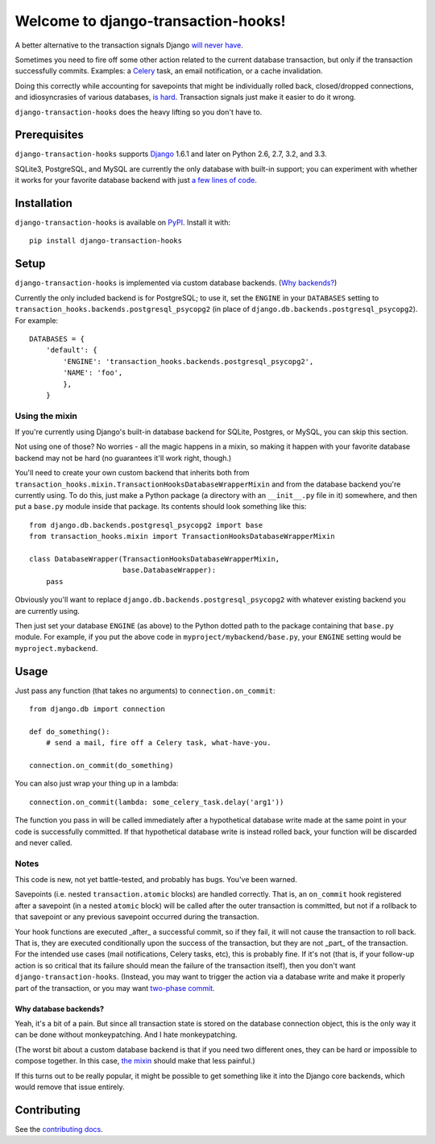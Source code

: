 Welcome to django-transaction-hooks!
====================================

A better alternative to the transaction signals Django `will never have`_.

Sometimes you need to fire off some other action related to the current
database transaction, but only if the transaction successfully
commits. Examples: a `Celery`_ task, an email notification, or a cache
invalidation.

Doing this correctly while accounting for savepoints that might be individually
rolled back, closed/dropped connections, and idiosyncrasies of various
databases, `is hard`_. Transaction signals just make it easier to do it wrong.

``django-transaction-hooks`` does the heavy lifting so you don't have to.

.. _will never have: https://code.djangoproject.com/ticket/14051
.. _Celery: http://www.celeryproject.org/
.. _is hard: https://github.com/aaugustin/django-transaction-signals


Prerequisites
-------------

``django-transaction-hooks`` supports `Django`_ 1.6.1 and later on Python 2.6,
2.7, 3.2, and 3.3.

SQLite3, PostgreSQL, and MySQL are currently the only database with built-in
support; you can experiment with whether it works for your favorite database
backend with just `a few lines of code`_.

.. _Django: http://www.djangoproject.com/


Installation
------------

``django-transaction-hooks`` is available on `PyPI`_. Install it with::

    pip install django-transaction-hooks

.. _PyPI: https://pypi.python.org/pypi/django-transaction-hooks/


Setup
-----

``django-transaction-hooks`` is implemented via custom database backends. (`Why
backends?`_)

Currently the only included backend is for PostgreSQL; to use it, set the
``ENGINE`` in your ``DATABASES`` setting to
``transaction_hooks.backends.postgresql_psycopg2`` (in place of
``django.db.backends.postgresql_psycopg2``). For example::

    DATABASES = {
        'default': {
            'ENGINE': 'transaction_hooks.backends.postgresql_psycopg2',
            'NAME': 'foo',
            },
        }


.. _a few lines of code:
.. _the mixin:

Using the mixin
~~~~~~~~~~~~~~~

If you're currently using Django's built-in database backend for SQLite,
Postgres, or MySQL, you can skip this section.

Not using one of those? No worries - all the magic happens in a mixin, so
making it happen with your favorite database backend may not be hard (no
guarantees it'll work right, though.)

You'll need to create your own custom backend that inherits both from
``transaction_hooks.mixin.TransactionHooksDatabaseWrapperMixin`` and from the
database backend you're currently using. To do this, just make a Python package
(a directory with an ``__init__.py`` file in it) somewhere, and then put a
``base.py`` module inside that package. Its contents should look something like
this::

    from django.db.backends.postgresql_psycopg2 import base
    from transaction_hooks.mixin import TransactionHooksDatabaseWrapperMixin

    class DatabaseWrapper(TransactionHooksDatabaseWrapperMixin,
                          base.DatabaseWrapper):
        pass

Obviously you'll want to replace ``django.db.backends.postgresql_psycopg2``
with whatever existing backend you are currently using.

Then just set your database ``ENGINE`` (as above) to the Python dotted path to
the package containing that ``base.py`` module. For example, if you put the
above code in ``myproject/mybackend/base.py``, your ``ENGINE`` setting would be
``myproject.mybackend``.


Usage
-----

Just pass any function (that takes no arguments) to ``connection.on_commit``::

    from django.db import connection

    def do_something():
        # send a mail, fire off a Celery task, what-have-you.

    connection.on_commit(do_something)

You can also just wrap your thing up in a lambda::

    connection.on_commit(lambda: some_celery_task.delay('arg1'))

The function you pass in will be called immediately after a hypothetical
database write made at the same point in your code is successfully
committed. If that hypothetical database write is instead rolled back, your
function will be discarded and never called.


Notes
~~~~~

This code is new, not yet battle-tested, and probably has bugs. You've been
warned.

Savepoints (i.e. nested ``transaction.atomic`` blocks) are handled
correctly. That is, an ``on_commit`` hook registered after a savepoint (in a
nested ``atomic`` block) will be called after the outer transaction is
committed, but not if a rollback to that savepoint or any previous savepoint
occurred during the transaction.

Your hook functions are executed _after_ a successful commit, so if they fail,
it will not cause the transaction to roll back. That is, they are executed
conditionally upon the success of the transaction, but they are not _part_ of
the transaction. For the intended use cases (mail notifications, Celery tasks,
etc), this is probably fine. If it's not (that is, if your follow-up action is
so critical that its failure should mean the failure of the transaction
itself), then you don't want ``django-transaction-hooks``. (Instead, you may
want to trigger the action via a database write and make it properly part of
the transaction, or you may want `two-phase commit`_.

.. _two-phase commit: http://en.wikipedia.org/wiki/Two-phase_commit_protocol

.. _why backends?:

Why database backends?
''''''''''''''''''''''

Yeah, it's a bit of a pain. But since all transaction state is stored on the
database connection object, this is the only way it can be done without
monkeypatching. And I hate monkeypatching.

(The worst bit about a custom database backend is that if you need two
different ones, they can be hard or impossible to compose together. In this
case, `the mixin`_ should make that less painful.)

If this turns out to be really popular, it might be possible to get something
like it into the Django core backends, which would remove that issue entirely.


Contributing
------------

See the `contributing docs`_.

.. _contributing docs: https://github.com/carljm/django-transaction-hooks/blob/master/CONTRIBUTING.rst
